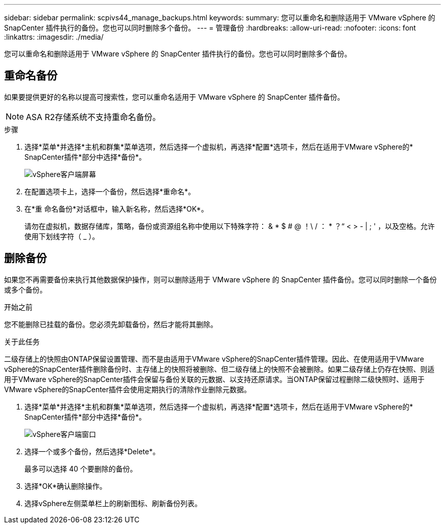 ---
sidebar: sidebar 
permalink: scpivs44_manage_backups.html 
keywords:  
summary: 您可以重命名和删除适用于 VMware vSphere 的 SnapCenter 插件执行的备份。您也可以同时删除多个备份。 
---
= 管理备份
:hardbreaks:
:allow-uri-read: 
:nofooter: 
:icons: font
:linkattrs: 
:imagesdir: ./media/


[role="lead"]
您可以重命名和删除适用于 VMware vSphere 的 SnapCenter 插件执行的备份。您也可以同时删除多个备份。



== 重命名备份

如果要提供更好的名称以提高可搜索性，您可以重命名适用于 VMware vSphere 的 SnapCenter 插件备份。


NOTE: ASA R2存储系统不支持重命名备份。

.步骤
. 选择*菜单*并选择*主机和群集*菜单选项，然后选择一个虚拟机，再选择*配置*选项卡，然后在适用于VMware vSphere的* SnapCenter插件*部分中选择*备份*。
+
image:scv50_image1.png["vSphere客户端屏幕"]

. 在配置选项卡上，选择一个备份，然后选择*重命名*。
. 在*重 命名备份*对话框中，输入新名称，然后选择*OK*。
+
请勿在虚拟机，数据存储库，策略，备份或资源组名称中使用以下特殊字符： & * $ # @ ！\ / ： * ？“ < > - | ; ' ，以及空格。允许使用下划线字符（ _ ）。





== 删除备份

如果您不再需要备份来执行其他数据保护操作，则可以删除适用于 VMware vSphere 的 SnapCenter 插件备份。您可以同时删除一个备份或多个备份。

.开始之前
您不能删除已挂载的备份。您必须先卸载备份，然后才能将其删除。

.关于此任务
二级存储上的快照由ONTAP保留设置管理、而不是由适用于VMware vSphere的SnapCenter插件管理。因此、在使用适用于VMware vSphere的SnapCenter插件删除备份时、主存储上的快照将被删除、但二级存储上的快照不会被删除。如果二级存储上仍存在快照、则适用于VMware vSphere的SnapCenter插件会保留与备份关联的元数据、以支持还原请求。当ONTAP保留过程删除二级快照时、适用于VMware vSphere的SnapCenter插件会使用定期执行的清除作业删除元数据。

. 选择*菜单*并选择*主机和群集*菜单选项，然后选择一个虚拟机，再选择*配置*选项卡，然后在适用于VMware vSphere的* SnapCenter插件*部分中选择*备份*。
+
image:scv50_image1.png["vSphere客户端窗口"]

. 选择一个或多个备份，然后选择*Delete*。
+
最多可以选择 40 个要删除的备份。

. 选择*OK*确认删除操作。
. 选择vSphere左侧菜单栏上的刷新图标、刷新备份列表。

